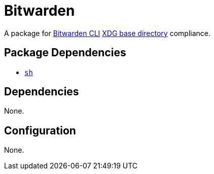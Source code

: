 = Bitwarden

:bw: https://github.com/bitwarden/cli
:xdg: https://wiki.archlinux.org/index.php/XDG_Base_Directory

A package for {bw}[Bitwarden CLI] {xdg}[XDG base directory] compliance.

== Package Dependencies

* link:../sh[`sh`]

== Dependencies

None.

== Configuration

None.
